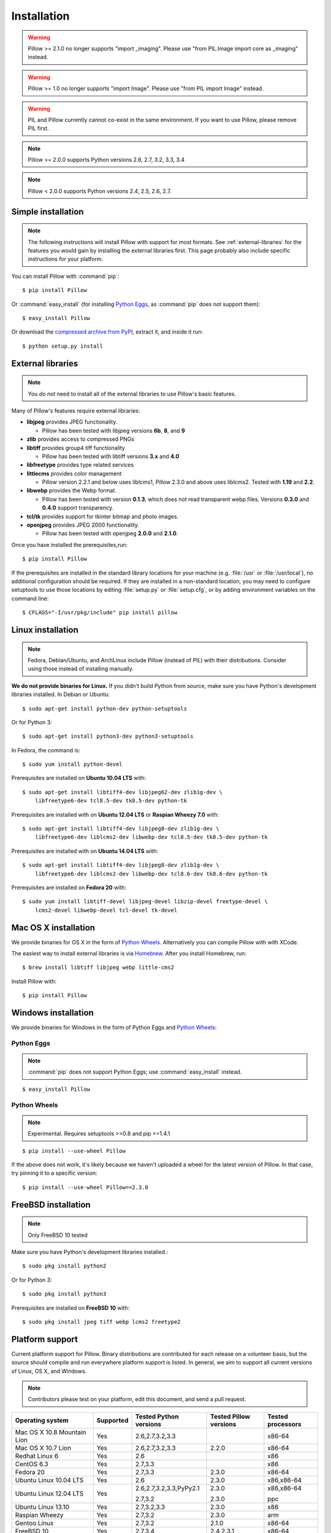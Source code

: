 Installation
============

.. warning:: Pillow >= 2.1.0 no longer supports "import _imaging". Please use "from PIL.Image import core as _imaging" instead.

.. warning:: Pillow >= 1.0 no longer supports "import Image". Please use "from PIL import Image" instead.

.. warning:: PIL and Pillow currently cannot co-exist in the same environment.
    If you want to use Pillow, please remove PIL first.

.. note:: Pillow >= 2.0.0 supports Python versions 2.6, 2.7, 3.2, 3.3, 3.4

.. note:: Pillow < 2.0.0 supports Python versions 2.4, 2.5, 2.6, 2.7.

Simple installation
-------------------

.. note::

    The following instructions will install Pillow with support for most formats.
    See :ref:`external-libraries` for the features you would gain by installing
    the external libraries first. This page probably also include specific
    instructions for your platform.

You can install Pillow with :command:`pip`::

    $ pip install Pillow

Or :command:`easy_install` (for installing `Python Eggs
<http://peak.telecommunity.com/DevCenter/PythonEggs>`_, as :command:`pip` does
not support them)::

    $ easy_install Pillow

Or download the `compressed archive from PyPI`_, extract it, and inside it
run::

    $ python setup.py install

.. _compressed archive from PyPI: https://pypi.python.org/pypi/Pillow

.. _external-libraries:

External libraries
------------------

.. note::

    You *do not* need to install all of the external libraries to use Pillow's basic features.

Many of Pillow's features require external libraries:

* **libjpeg** provides JPEG functionality.

  * Pillow has been tested with libjpeg versions **6b**, **8**, and **9**

* **zlib** provides access to compressed PNGs

* **libtiff** provides group4 tiff functionality

  * Pillow has been tested with libtiff versions **3.x** and **4.0**

* **libfreetype** provides type related services

* **littlecms** provides color management

  * Pillow version 2.2.1 and below uses liblcms1, Pillow 2.3.0 and
    above uses liblcms2. Tested with **1.19** and **2.2**.

* **libwebp** provides the Webp format.

  * Pillow has been tested with version **0.1.3**, which does not read
    transparent webp files. Versions **0.3.0** and **0.4.0** support
    transparency.

* **tcl/tk** provides support for tkinter bitmap and photo images.

* **openjpeg** provides JPEG 2000 functionality.

  * Pillow has been tested with openjpeg **2.0.0** and **2.1.0**.

Once you have installed the prerequisites,run::

    $ pip install Pillow

If the prerequisites are installed in the standard library locations
for your machine (e.g. :file:`/usr` or :file:`/usr/local`), no
additional configuration should be required. If they are installed in
a non-standard location, you may need to configure setuptools to use
those locations by editing :file:`setup.py` or
:file:`setup.cfg`, or by adding environment variables on the command
line::

    $ CFLAGS="-I/usr/pkg/include" pip install pillow


Linux installation
------------------

.. note::

    Fedora, Debian/Ubuntu, and ArchLinux include Pillow (instead of PIL) with
    their distributions. Consider using those instead of installing manually.

**We do not provide binaries for Linux.** If you didn't build Python from
source, make sure you have Python's development libraries installed. In Debian
or Ubuntu::

    $ sudo apt-get install python-dev python-setuptools

Or for Python 3::

    $ sudo apt-get install python3-dev python3-setuptools

In Fedora, the command is::

    $ sudo yum install python-devel

Prerequisites are installed on **Ubuntu 10.04 LTS** with::

    $ sudo apt-get install libtiff4-dev libjpeg62-dev zlib1g-dev \
        libfreetype6-dev tcl8.5-dev tk8.5-dev python-tk

Prerequisites are installed with on **Ubuntu 12.04 LTS** or **Raspian Wheezy
7.0** with::

    $ sudo apt-get install libtiff4-dev libjpeg8-dev zlib1g-dev \
        libfreetype6-dev liblcms2-dev libwebp-dev tcl8.5-dev tk8.5-dev python-tk

Prerequisites are installed with on **Ubuntu 14.04 LTS** with::

    $ sudo apt-get install libtiff4-dev libjpeg8-dev zlib1g-dev \
        libfreetype6-dev liblcms2-dev libwebp-dev tcl8.6-dev tk8.6-dev python-tk

Prerequisites are installed on **Fedora 20** with::

    $ sudo yum install libtiff-devel libjpeg-devel libzip-devel freetype-devel \
        lcms2-devel libwebp-devel tcl-devel tk-devel


Mac OS X installation
---------------------

We provide binaries for OS X in the form of `Python Wheels <http://wheel.readthedocs.org/en/latest/index.html>`_. Alternatively you can compile Pillow with with XCode.

The easiest way to install external libraries is via `Homebrew <http://mxcl.github.com/homebrew/>`_. After you install Homebrew, run::

    $ brew install libtiff libjpeg webp little-cms2

Install Pillow with::

    $ pip install Pillow

Windows installation
--------------------

We provide binaries for Windows in the form of Python Eggs and `Python Wheels
<http://wheel.readthedocs.org/en/latest/index.html>`_:

Python Eggs
^^^^^^^^^^^

.. note::

    :command:`pip` does not support Python Eggs; use :command:`easy_install`
    instead.

::

    $ easy_install Pillow

Python Wheels
^^^^^^^^^^^^^

.. Note:: Experimental. Requires setuptools >=0.8 and pip >=1.4.1

::

    $ pip install --use-wheel Pillow

If the above does not work, it's likely because we haven't uploaded a
wheel for the latest version of Pillow. In that case, try pinning it
to a specific version:

::

    $ pip install --use-wheel Pillow==2.3.0

FreeBSD installation
---------------------

.. Note:: Only FreeBSD 10 tested


Make sure you have Python's development libraries installed.::

    $ sudo pkg install python2

Or for Python 3::

    $ sudo pkg install python3

Prerequisites are installed on **FreeBSD 10** with::

    $ sudo pkg install jpeg tiff webp lcms2 freetype2



Platform support
----------------

Current platform support for Pillow. Binary distributions are contributed for
each release on a volunteer basis, but the source should compile and run
everywhere platform support is listed. In general, we aim to support all
current versions of Linux, OS X, and Windows.

.. note::

    Contributors please test on your platform, edit this document, and send a
    pull request.

+----------------------------------+-------------+------------------------------+------------------------------+-----------------------+
|**Operating system**              |**Supported**|**Tested Python versions**    |**Tested Pillow versions**    |**Tested processors**  |
+----------------------------------+-------------+------------------------------+------------------------------+-----------------------+
| Mac OS X 10.8 Mountain Lion      |Yes          | 2.6,2.7,3.2,3.3              |                              |x86-64                 |
+----------------------------------+-------------+------------------------------+------------------------------+-----------------------+
| Mac OS X 10.7 Lion               |Yes          | 2.6,2.7,3.2,3.3              | 2.2.0                        |x86-64                 |
+----------------------------------+-------------+------------------------------+------------------------------+-----------------------+
| Redhat Linux 6                   |Yes          | 2.6                          |                              |x86                    |
+----------------------------------+-------------+------------------------------+------------------------------+-----------------------+
| CentOS 6.3                       |Yes          | 2.7,3.3                      |                              |x86                    |
+----------------------------------+-------------+------------------------------+------------------------------+-----------------------+
| Fedora 20                        |Yes          | 2.7,3.3                      | 2.3.0                        |x86-64                 |
+----------------------------------+-------------+------------------------------+------------------------------+-----------------------+
| Ubuntu Linux 10.04 LTS           |Yes          | 2.6                          | 2.3.0                        |x86,x86-64             |
+----------------------------------+-------------+------------------------------+------------------------------+-----------------------+
| Ubuntu Linux 12.04 LTS           |Yes          | 2.6,2.7,3.2,3.3,PyPy2.1      | 2.3.0                        |x86,x86-64             |
|                                  |             |                              |                              |                       |
|                                  |             | 2.7,3.2                      | 2.3.0                        |ppc                    |
+----------------------------------+-------------+------------------------------+------------------------------+-----------------------+
| Ubuntu Linux 13.10               |Yes          | 2.7,3.2,3.3                  | 2.3.0                        |x86                    |
+----------------------------------+-------------+------------------------------+------------------------------+-----------------------+
| Raspian Wheezy                   |Yes          | 2.7,3.2                      | 2.3.0                        |arm                    |
+----------------------------------+-------------+------------------------------+------------------------------+-----------------------+
| Gentoo Linux                     |Yes          | 2.7,3.2                      | 2.1.0                        |x86-64                 |
+----------------------------------+-------------+------------------------------+------------------------------+-----------------------+
| FreeBSD 10                       |Yes          | 2.7,3.4                      | 2.4,2.3.1                    |x86-64                 |
+----------------------------------+-------------+------------------------------+------------------------------+-----------------------+
| Windows 7 Pro                    |Yes          | 2.7,3.2,3.3                  | 2.2.1                        |x86-64                 |
+----------------------------------+-------------+------------------------------+------------------------------+-----------------------+
| Windows Server 2008 R2 Enterprise|Yes          | 3.3                          |                              |x86-64                 |
+----------------------------------+-------------+------------------------------+------------------------------+-----------------------+
| Windows 8 Pro                    |Yes          | 2.6,2.7,3.2,3.3,3.4a3        | 2.2.0                        |x86,x86-64             |
+----------------------------------+-------------+------------------------------+------------------------------+-----------------------+
| Windows 8.1 Pro                  |Yes          | 2.6,2.7,3.2,3.3,3.4          | 2.3.0, 2.4.0                 |x86,x86-64             |
+----------------------------------+-------------+------------------------------+------------------------------+-----------------------+

Old Versions
------------

You can download old distributions from `PyPI <https://pypi.python.org/pypi/Pillow>`_. Only the latest 1.x and 2.x releases are visible, but all releases are available by direct URL access e.g. https://pypi.python.org/pypi/Pillow/1.0.
